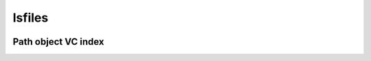 lsfiles
=======
.. image:: https://img.shields.io/badge/License-MIT-yellow.svg
    :target: https://opensource.org/licenses/MIT
    :alt: License
.. image:: https://img.shields.io/pypi/v/lsfiles
    :target: https://pypi.org/project/lsfiles/
    :alt: PyPI
.. image:: https://github.com/jshwi/lsfiles/actions/workflows/ci.yml/badge.svg
    :target: https://github.com/jshwi/lsfiles/actions/workflows/ci.yml
    :alt: CI
.. image:: https://results.pre-commit.ci/badge/github/jshwi/lsfiles/master.svg
   :target: https://results.pre-commit.ci/latest/github/jshwi/lsfiles/master
   :alt: pre-commit.ci status
.. image:: https://github.com/jshwi/lsfiles/actions/workflows/codeql-analysis.yml/badge.svg
    :target: https://github.com/jshwi/lsfiles/actions/workflows/codeql-analysis.yml
    :alt: CodeQL
.. image:: https://codecov.io/gh/jshwi/lsfiles/branch/master/graph/badge.svg
    :target: https://codecov.io/gh/jshwi/lsfiles
    :alt: codecov.io
.. image:: https://readthedocs.org/projects/lsfiles/badge/?version=latest
    :target: https://lsfiles.readthedocs.io/en/latest/?badge=latest
    :alt: readthedocs.org
.. image:: https://img.shields.io/badge/python-3.8-blue.svg
    :target: https://www.python.org/downloads/release/python-380
    :alt: python3.8
.. image:: https://img.shields.io/badge/code%20style-black-000000.svg
    :target: https://github.com/psf/black
    :alt: Black
.. image:: https://img.shields.io/badge/linting-pylint-yellowgreen
    :target: https://github.com/PyCQA/pylint
    :alt: pylint
.. image:: https://snyk.io/test/github/jshwi/lsfiles/badge.svg
    :target: https://snyk.io/test/github/jshwi/lsfiles/badge.svg
    :alt: Known Vulnerabilities

Path object VC index
--------------------
